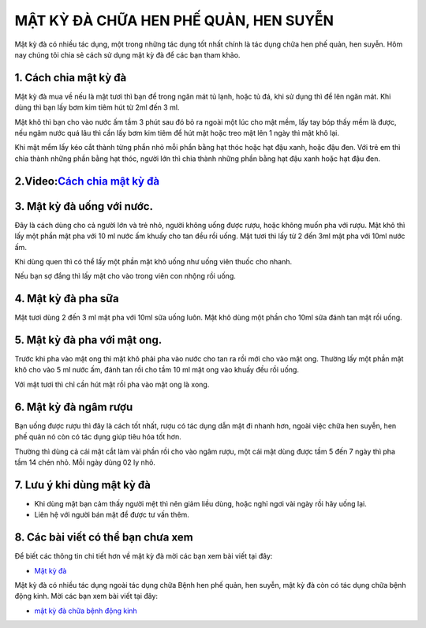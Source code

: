 ================================================
MẬT KỲ ĐÀ CHỮA HEN PHẾ QUẢN, HEN SUYỄN
================================================
Mật kỳ đà có nhiều tác dụng, một trong những tác dụng tốt nhất chính là tác dụng
chữa hen phế quản, hen suyễn. Hôm nay chúng tôi chia sẻ cách sử dụng mật kỳ đà để các bạn tham khảo.

**********************
1. Cách chia mật kỳ đà
**********************

Mật kỳ đà mua về nếu là mật tươi thì bạn để trong ngăn mát tủ lạnh, hoặc tủ đá, khi sử dụng thì để lên ngăn mát. Khi dùng thì bạn lấy bơm kim tiêm hút từ 2ml đến 3 ml.

Mật khô thì bạn cho vào nước ấm  tầm 3 phút sau đó bỏ ra ngoài một lúc cho mật mềm, lấy  tay bóp thấy mềm là được, nếu ngâm nước quá lâu thì cần lấy bơm kim tiêm để hút mật hoặc treo mật lên 1 ngày thì mật khô lại.

Khi mật mềm lấy kéo cắt thành từng phần nhỏ mỗi phần bằng hạt thóc hoặc hạt đậu xanh, hoặc đậu đen. Với trẻ em thì chia thành những phần bằng hạt thóc, người lớn thì chia thành những phần bằng hạt đậu xanh hoặc hạt đậu đen.

.. image:: /img/mat-ky-da-chua-hen-suyen.jpg
   :alt: "mat-ky-da-chua-hen-suyen"
   :align: center

**************************************************************
2.Video:`Cách chia mật kỳ đà <https://youtu.be/9zXO3VAUsZU>`_
**************************************************************

.. raw:: html

    <div style="text-align: center; margin-bottom: 2em;">
    
        < <iframe width="560" height="315" src="https://www.youtube.com/embed/9zXO3VAUsZU" frameborder="0" allow="accelerometer; autoplay; clipboard-write; encrypted-media; gyroscope; picture-in-picture" allowfullscreen></iframe>
    
    </div>

***************************
3. Mật kỳ đà uống với nước.
***************************

Đây là cách dùng cho cả người lớn và trẻ nhỏ, người không uống được rượu, hoặc không muốn pha với rượu. Mật khô thì lấy một phần mật pha với 10 ml nước ấm  khuấy cho tan đều rồi uống. Mật tươi thì lấy từ 2 đến 3ml mật pha với 10ml nước  ấm.

Khi dùng quen thì có thể lấy một phần mật khô uống như uống viên thuốc cho nhanh.

Nếu bạn sợ đắng thì lấy mật cho vào trong viên con nhộng rồi uống.

********************
4. Mật kỳ đà pha sữa
********************

Mật tươi dùng 2 đến 3 ml mật pha với 10ml sữa uống luôn. Mật khô dùng một phần cho 10ml sữa đánh tan mật rồi uống.

*****************************
5. Mật kỳ đà pha với mật ong.  
*****************************

Trước khi pha vào mật ong thì mật khô phải pha vào nước cho tan ra rồi mới cho vào mật ong. Thường lấy một phần mật khô cho vào 5 ml nước ấm, đánh tan rồi cho tầm 10 ml mật ong vào khuấy đều rồi uống.

Với mật tươi thì chỉ cần hút mật rồi pha vào mật ong là xong.

.. image:: /img/mat-ky-da-chuan.jpg
   :alt: "mat-ky-da-chuan"
   :align: center

**********************
6. Mật kỳ đà ngâm rượu
**********************

Bạn uống được rượu thì đây là cách tốt nhất, rượu có tác dụng dẫn mật đi nhanh hơn, ngoài việc chữa hen suyễn, hen phế quản nó còn có tác dụng giúp tiêu hóa tốt hơn.

Thường thì dùng cả cái mật cắt làm vài phần rồi cho vào ngâm rượu, một cái mật dùng được tầm 5 đến 7 ngày thì pha tầm 14 chén nhỏ. Mỗi ngày dùng 02 ly nhỏ.

***************************
7. Lưu ý khi dùng mật kỳ đà 
***************************

- Khi dùng mật bạn cảm thấy người mệt thì nên giảm liều dùng, hoặc nghỉ ngơi vài ngày rồi hãy uống lại. 
- Liên hệ với người bán mật để được tư vấn thêm.

***************************************
8. Các bài viết có thể bạn chưa xem
***************************************

Để biết các thông tin chi tiết hơn về mật kỳ đà mời các bạn xem bài viết tại đây: 

+ `Mật kỳ đà <https://matkyda.readthedocs.io/en/latest/mat-ky-da.html>`_

Mật kỳ đà có nhiều tác dụng ngoài tác dụng chữa Bệnh hen phế quản, hen suyễn, mật kỳ đà còn có tác dụng chữa bệnh động kinh. Mời các bạn xem bài viết tại đây:

+ `mật kỳ đà chữa bệnh động kinh <https://matkyda.readthedocs.io/en/latest/mat-ky-da-chua-benh-dong-kinh.html>`_
